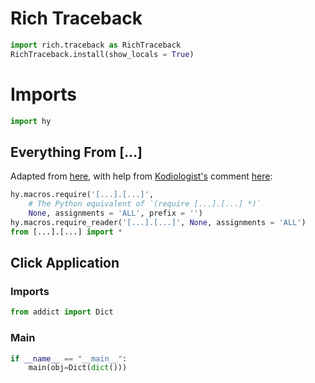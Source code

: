 #+property: header-args:py+ :shebang "#!/usr/bin/env python3"
#+property: header-args:py+ :tangle yes

* Rich Traceback

#+begin_src py
import rich.traceback as RichTraceback
RichTraceback.install(show_locals = True)
#+end_src

* Imports

#+begin_src py
import hy
#+end_src

# TODO: Change this!
** Everything From [...]

Adapted from [[https://github.com/hylang/hyrule/blob/master/hyrule/__init__.py][here]],
with help from [[https://stackoverflow.com/users/1451346/kodiologist][Kodiologist's]] comment
[[https://stackoverflow.com/questions/73030667/init-py-for-hy-modules-with-relative-imports#comment128994796_73030667][here]]:

# TODO: Change this!
#+begin_src py
hy.macros.require('[...].[...]',
    # The Python equivalent of `(require [...].[...] *)`
    None, assignments = 'ALL', prefix = '')
hy.macros.require_reader('[...].[...]', None, assignments = 'ALL')
from [...].[...] import *
#+end_src

** Click Application
*** Imports

#+begin_src py
from addict import Dict
#+end_src

*** Main

#+begin_src py
if __name__ == "__main__":
    main(obj=Dict(dict()))
#+end_src
